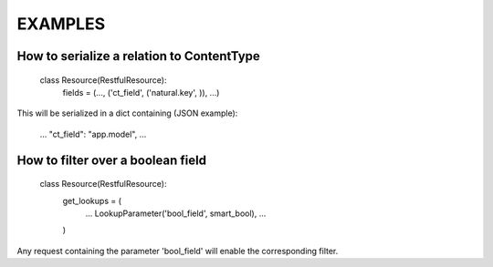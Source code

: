 EXAMPLES
========


How to serialize a relation to ContentType
------------------------------------------

    class Resource(RestfulResource):
        fields = (..., ('ct_field', ('natural.key', )), ...)

This will be serialized in a dict containing (JSON example):

    ...
    "ct_field": "app.model",
    ...


How to filter over a boolean field
----------------------------------

    class Resource(RestfulResource):
        get_lookups = (
            ...
            LookupParameter('bool_field', smart_bool),
            ...
        )

Any request containing the parameter 'bool_field' will enable the 
corresponding filter.
